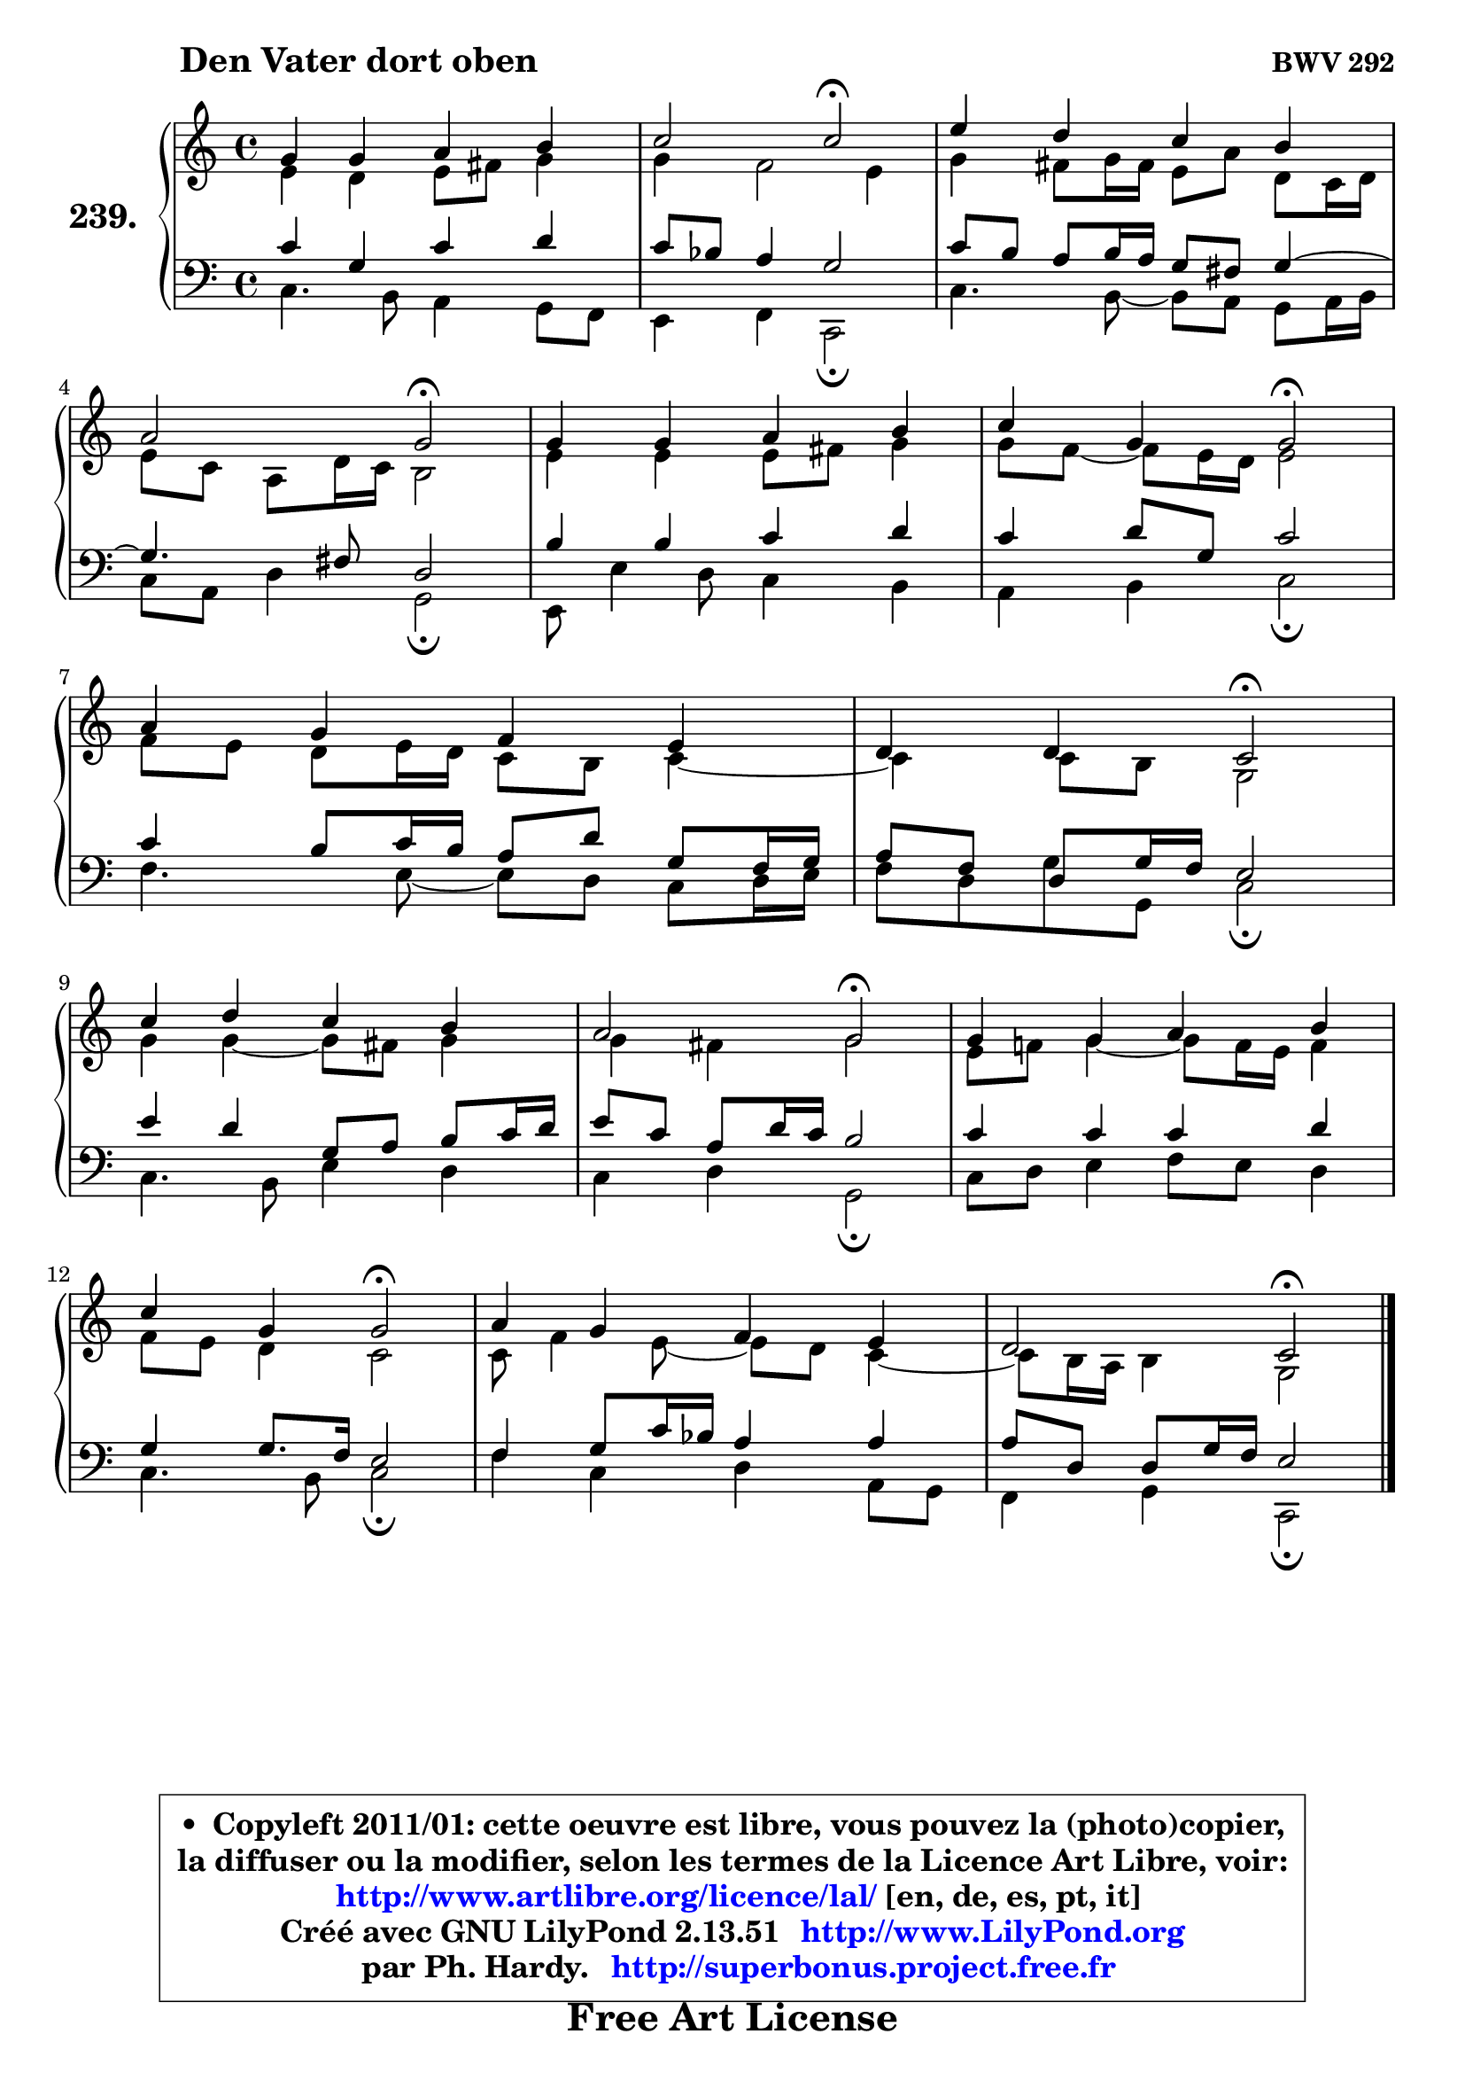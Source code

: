 
\version "2.13.51"

    \paper {
%	system-system-spacing #'padding = #0.1
%	score-system-spacing #'padding = #0.1
%	ragged-bottom = ##f
%	ragged-last-bottom = ##f
	}

    \header {
      opus = \markup { \bold "BWV 292" }
      piece = \markup { \hspace #9 \fontsize #2 \bold "Den Vater dort oben" }
      maintainer = "Ph. Hardy"
      maintainerEmail = "superbonus.project@free.fr"
      lastupdated = "2011/Fev/25"
      tagline = \markup { \fontsize #3 \bold "Free Art License" }
      copyright = \markup { \fontsize #3  \bold   \override #'(box-padding .  1.0) \override #'(baseline-skip . 2.9) \box \column { \center-align { \fontsize #-2 \line { • \hspace #0.5 Copyleft 2011/01: cette oeuvre est libre, vous pouvez la (photo)copier, } \line { \fontsize #-2 \line {la diffuser ou la modifier, selon les termes de la Licence Art Libre, voir: } } \line { \fontsize #-2 \with-url #"http://www.artlibre.org/licence/lal/" \line { \fontsize #1 \hspace #1.0 \with-color #blue http://www.artlibre.org/licence/lal/ [en, de, es, pt, it] } } \line { \fontsize #-2 \line { Créé avec GNU LilyPond 2.13.51 \with-url #"http://www.LilyPond.org" \line { \with-color #blue \fontsize #1 \hspace #1.0 \with-color #blue http://www.LilyPond.org } } } \line { \hspace #1.0 \fontsize #-2 \line {par Ph. Hardy. } \line { \fontsize #-2 \with-url #"http://superbonus.project.free.fr" \line { \fontsize #1 \hspace #1.0 \with-color #blue http://superbonus.project.free.fr } } } } } }

	  }

  guidemidi = {
        R1 |
        r2 \tempo 4 = 34 r2 \tempo 4 = 78 |
        R1 |
        r2 \tempo 4 = 34 r2 \tempo 4 = 78 |
        R1 |
        r2 \tempo 4 = 34 r2 \tempo 4 = 78 |
        R1 |
        r2 \tempo 4 = 34 r2 \tempo 4 = 78 |
        R1 |
        r2 \tempo 4 = 34 r2 \tempo 4 = 78 |
        R1 |
        r2 \tempo 4 = 34 r2 \tempo 4 = 78 |
        R1 |
        r2 \tempo 4 = 34 r2 |
	}

  upper = {
	\time 4/4
	\key c \major
	\clef treble
	\voiceOne
	<< { 
	% SOPRANO
	\set Voice.midiInstrument = "acoustic grand"
	\relative c'' {
        g4 g a b |
        c2 c2\fermata |
        e4 d c b |
\break
        a2 g\fermata |
        g4 g a b |
        c4 g g2\fermata |
\break
        a4 g f e |
        d4 d c2\fermata |
\break
        c'4 d c b |
        a2 g\fermata |
        g4 g a b |
\break
        c4 g g2\fermata |
        a4 g f e |
        d2 c2\fermata |
        \bar "|."
	} % fin de relative
	}

	\context Voice="1" { \voiceTwo 
	% ALTO
	\set Voice.midiInstrument = "acoustic grand"
	\relative c' {
        e4 d e8 fis g4 |
        g4 f2 e4 |
        g4 fis8 g16 fis e8 a d, c16 d |
        e8 c a d16 c b2 |
        e4 e e8 fis g4 |
        g8 f8 ~ f e16 d16 e2 |
        f8 e d e16 d c8 b c4 ~ |
	c4 c8 b g2 |
        g'4 g4 ~ g8 fis8 g4 |
        g4 fis g2 |
        e8 f! g4 ~ g8 f16 e16 f4 |
        f8 e d4 c2 |
        c8 f4 e8 ~ e d8 c4 ~ |
	c8 b16 a b4 g2 |
        \bar "|."
	} % fin de relative
	\oneVoice
	} >>
	}

    lower = {
	\time 4/4
	\key c \major
	\clef bass
	\voiceOne
	<< { 
	% TENOR
	\set Voice.midiInstrument = "acoustic grand"
	\relative c' {
        c4 g c d |
        c8 bes a4 g2 |
        c8 b a b16 a g8 fis g4 ~ |
	g4. fis8 d2 |
        b'4 b c d |
        c4 d8 g, c2 |
        c4 b8 c16 b a8 d g, f16 g |
        a8 f d g16 f e2 |
        e'4 d g,8 a b c16 d |
        e8 c a d16 c b2 |
        c4 c c d |
        g,4 g8. f16 e2 |
        f4 g8 c16 bes a4 a |
	a8 d,8 d g16 f e2 |
        \bar "|."
	} % fin de relative
	}
	\context Voice="1" { \voiceTwo 
	% BASS
	\set Voice.midiInstrument = "acoustic grand"
	\relative c {
        c4. b8 a4 g8 f |
        e4 f4 c2\fermata |
        c'4. b8 ~ b a8 g a16 b |
        c8 a d4 g,2\fermata |
        e8 e'4 d8 c4 b |
        a4 b c2\fermata |
        f4. e8 ~ e8 d8 c d16 e |
        f8 d g g, c2\fermata |
        c4. b8 e4 d |
        c4 d g,2\fermata |
        c8 d e4 f8 e d4 |
        c4. b8 c2\fermata |
        f4 c d a8 g |
        f4 g c,2\fermata |
        \bar "|."
	} % fin de relative
	\oneVoice
	} >>
	}


    \score { 

	\new PianoStaff <<
	\set PianoStaff.instrumentName = \markup { \bold \huge "239." }
	\new Staff = "upper" \upper
	\new Staff = "lower" \lower
	>>

    \layout {
%	ragged-last = ##f
	   }

         } % fin de score

  \score {
    \unfoldRepeats { << \guidemidi \upper \lower >> }
    \midi {
    \context {
     \Staff
      \remove "Staff_performer"
               }

     \context {
      \Voice
       \consists "Staff_performer"
                }

     \context { 
      \Score
      tempoWholesPerMinute = #(ly:make-moment 78 4)
		}
	    }
	}

